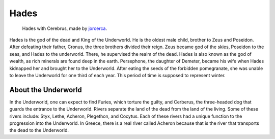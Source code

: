 .. Greek Mythology documentation master file, created by
   sphinx-quickstart on Thu Nov 30 08:38:52 2017.
   You can adapt this file completely to your liking, but it should at least
   contain the root `toctree` directive.

Hades
=====

.. figure:: hades.jpg
	:width: 30%
	
	Hades with Cerebrus, made by `jorcerca`_.

.. _jorcerca: https://naldzgraphics.net/hades-god-of-underworld/

Hades is the god of the dead and King of the Underworld. He is the oldest 
male child, brother to Zeus and Poseidon. After defeating their father, Cronus, 
the three brothers divided their reign. Zeus became god of the skies, Poseidon 
to the seas, and Hades to the underworld. There, he supervised the realm of the
dead. Hades is also known as the god of wealth, as rich minerals are found 
deep in the earth. Persephone, the daughter of Demeter, became his wife when 
Hades kidnapped her and brought her to the Underworld. After eating the seeds 
of the forbidden pomegranate, she was unable to leave the Underworld for one 
third of each year. This period of time is supposed to represent winter. 
  

About the Underworld
--------------------
In the Underworld, one can expect to find Furies, which torture the guilty, and 
Cerberus, the three-headed dog that guards the entrance to the Underworld.
Rivers separate the land of the dead from the land of the living. Some of 
these rivers include: Styx, Lethe, Acheron, Plegethon, and Cocytus. Each of 
these rivers had a unique function to the progression into the Underworld. In 
Greece, there is a real river called Acheron because that is the river that 
transports the dead to the Underworld.
